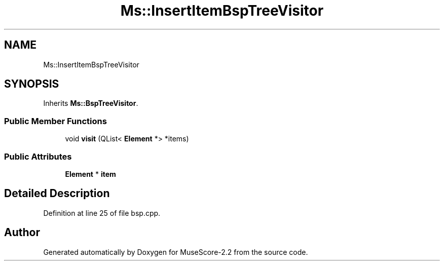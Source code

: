 .TH "Ms::InsertItemBspTreeVisitor" 3 "Mon Jun 5 2017" "MuseScore-2.2" \" -*- nroff -*-
.ad l
.nh
.SH NAME
Ms::InsertItemBspTreeVisitor
.SH SYNOPSIS
.br
.PP
.PP
Inherits \fBMs::BspTreeVisitor\fP\&.
.SS "Public Member Functions"

.in +1c
.ti -1c
.RI "void \fBvisit\fP (QList< \fBElement\fP *> *items)"
.br
.in -1c
.SS "Public Attributes"

.in +1c
.ti -1c
.RI "\fBElement\fP * \fBitem\fP"
.br
.in -1c
.SH "Detailed Description"
.PP 
Definition at line 25 of file bsp\&.cpp\&.

.SH "Author"
.PP 
Generated automatically by Doxygen for MuseScore-2\&.2 from the source code\&.
